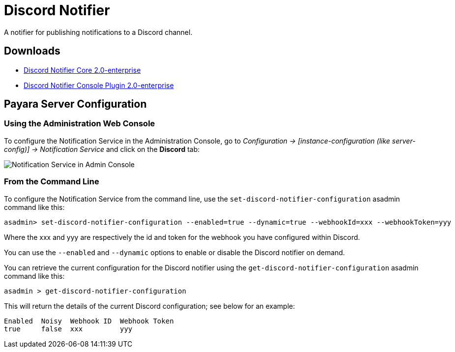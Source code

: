 [[discord-notifier]]
= Discord Notifier

A notifier for publishing notifications to a Discord channel.

[[downloads]]
== Downloads

- link:https://nexus.payara.fish/repository/payara-enterprise-downloadable-artifacts/fish/payara/extensions/notifiers/discord-notifier-core/2.0-enterprise/discord-notifier-core-2.0-enterprise.jar[Discord Notifier Core 2.0-enterprise]
- link:https://nexus.payara.fish/repository/payara-enterprise-downloadable-artifacts/fish/payara/extensions/notifiers/discord-notifier-console-plugin/2.0-enterprise/discord-notifier-console-plugin-2.0-enterprise.jar[Discord Notifier Console Plugin 2.0-enterprise]

[[payara-server-configuration]]
== Payara Server Configuration

[[using-the-administration-web-console]]
=== Using the Administration Web Console

To configure the Notification Service in the Administration Console, go
to _Configuration -> [instance-configuration (like server-config)] -> Notification Service_
and click on the *Discord* tab:

image:notification-service/discord/discord-admin-console-configuration.png[Notification Service in Admin Console]

[[from-the-command-line]]
=== From the Command Line

To configure the Notification Service from the command line, use the
`set-discord-notifier-configuration` asadmin command like this:

[source, shell]
----
asadmin> set-discord-notifier-configuration --enabled=true --dynamic=true --webhookId=xxx --webhookToken=yyy
----

Where the xxx and yyy are respectively the id and token for the webhook you have configured within Discord.

You can use the `--enabled` and `--dynamic` options to enable or disable
the Discord notifier on demand.

You can retrieve the current configuration for the Discord notifier
using the `get-discord-notifier-configuration` asadmin command like this:

[source, shell]
----
asadmin > get-discord-notifier-configuration
----

This will return the details of the current Discord configuration; see
below for an example:

[source, shell]
----
Enabled  Noisy  Webhook ID  Webhook Token
true     false  xxx         yyy
----
